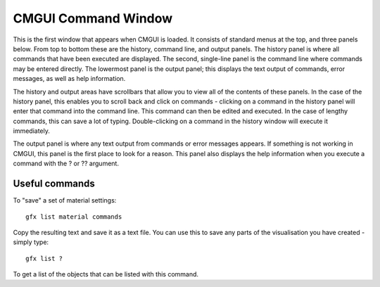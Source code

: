 .. _CMGUI-command-window:

====================
CMGUI Command Window
====================

This is the first window that appears when CMGUI is loaded.  It consists of standard menus at the top, and three panels below.  From top to bottom these are the history, command line, and output panels.  The history panel is where all commands that have been executed are displayed.  The second, single-line panel is the command line where commands may be entered directly.  The lowermost panel is the output panel; this displays the text output of commands, error messages, as well as help information.

The history and output areas have scrollbars that allow you to view all of the contents of these panels.  In the case of the history panel, this enables you to scroll back and click on commands - clicking on a command in the history panel will enter that command into the command line.  This command can then be edited and executed.  In the case of lengthy commands, this can save a lot of typing.  Double-clicking on a command in the history window will execute it immediately.

The output panel is where any text output from commands or error messages appears.  If something is not working in CMGUI, this panel is the first place to look for a reason.  This panel also displays the help information when you execute a command with the ? or ?? argument.

Useful commands
===============

To "save" a set of material settings::

   gfx list material commands

Copy the resulting text and save it as a text file. You can use this to save any parts of the visualisation you have created - simply type::

   gfx list ?

To get a list of the objects that can be listed with this command.
